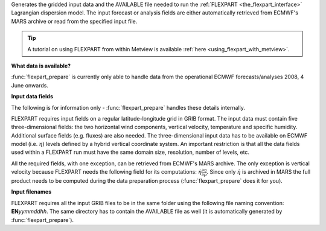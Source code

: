 Generates the gridded input data and the AVAILABLE file needed to run the :ref:`FLEXPART <the_flexpart_interface>`  Lagrangian dispersion model. The input forecast or analysis fields are either automatically retrieved from ECMWF's MARS archive or read from the specified input file. 

.. tip:: A tutorial on using FLEXPART from within Metview is available :ref:`here <using_flexpart_with_metview>`.

**What data is available?**

:func:`flexpart_prepare` is currently only able to handle data from the operational ECMWF forecasts/analyses 2008, 4 June onwards.

**Input data fields**

The following is for information only - :func:`flexpart_prepare` handles these details internally.

FLEXPART requires input fields on a regular latitude-longitude grid in GRIB format. The input data must contain five three-dimensional fields: the two horizontal wind components, vertical velocity, temperature and specific humidity. Additional surface fields (e.g. fluxes) are also needed. The three-dimensional input data has to be available on ECMWF model (i.e. :math:`\eta`) levels defined by a hybrid vertical coordinate system. An important restriction is that all the data fields used within a FLEXPART run must have the same domain size, resolution, number of levels, etc.

All the required fields, with one exception, can be retrieved from ECMWF's MARS archive. The only exception is vertical velocity because FLEXPART needs the following field for its computations: :math:`\dot \eta \frac{\partial \eta}{\partial p}`. Since only :math:`\dot \eta` is archived in MARS the full product needs to be computed during the data preparation process (:func:`flexpart_prepare` does it for you).

**Input filenames**

FLEXPART requires all the input GRIB files to be in the same folder using the following file naming convention: **EN**\ *yymmddhh*\ . The same directory has to contain the AVAILABLE file as well (it is automatically generated by :func:`flexpart_prepare`).